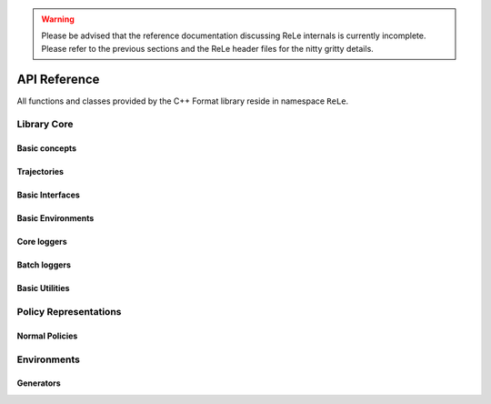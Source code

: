 .. _apireference:

.. warning::

    Please be advised that the reference documentation discussing ReLe
    internals is currently incomplete. Please refer to the previous sections
    and the ReLe header files for the nitty gritty details.


API Reference
######################

.. highlight:: c++

All functions and classes provided by the C++ Format library reside
in namespace ``ReLe``.

Library Core
============

Basic concepts
--------------

.. doxygenclass:: ReLe::Action
   :members:

.. doxygenclass:: ReLe::FiniteAction
   :members:
   
.. doxygenclass:: ReLe::DenseAction
   :members:
   
.. doxygenclass:: ReLe::State
   :members:
   
.. doxygenclass:: ReLe::FiniteState
   :members:
   
.. doxygenclass:: ReLe::DenseState
   :members:

.. doxygenstruct:: ReLe::EnvironmentSettings
   :members:   
   
.. doxygenclass:: ReLe::AgentOutputData
   :members:    
   
.. doxygenstruct:: ReLe::action_type
   :members:
   
.. doxygenstruct:: ReLe::state_type
   :members:      

Trajectories
------------

.. doxygenstruct:: ReLe::Transition
   :members: 
   
.. doxygenclass:: ReLe::Episode
   :members:       

.. doxygenclass:: ReLe::Dataset
   :members:       

Basic Interfaces
----------------

.. doxygenclass:: ReLe::Environment
   :members:
   :protected-members: 

.. doxygenclass:: ReLe::Agent
   :members:
   :protected-members:

.. doxygenclass:: ReLe::BatchAgent
   :members:
   :protected-members:
   
.. doxygenclass:: ReLe::Core
   :members:
   
.. doxygenfunction:: ReLe::buildCore      
   
.. doxygenclass:: ReLe::BatchOnlyCore
   :members:   
   
.. doxygenfunction:: ReLe::buildBatchOnlyCore      
   
.. doxygenclass:: ReLe::BatchCore
   :members:      
   
.. doxygenfunction:: ReLe::buildBatchCore      
   
.. doxygenclass:: ReLe::Solver
   :members:   
   :protected-members:
   
Basic Environments
------------------

.. doxygenclass:: ReLe::FiniteMDP
   :members:   

.. doxygenclass:: ReLe::DenseMDP
   :members:   
   
.. doxygenclass:: ReLe::ContinuousMDP
   :members:      
   
Core loggers
------------
.. doxygenclass:: ReLe::Logger
   :members:
   
.. doxygenclass:: ReLe::LoggerStrategy
   :members:
   :protected-members:
   
.. doxygenclass:: ReLe::PrintStrategy
   :members:
   
.. doxygenclass:: ReLe::WriteStrategy
   :members:

.. doxygenclass:: ReLe::EvaluateStrategy
   :members:   
   
.. doxygenclass:: ReLe::CollectorStrategy
   :members:   
   
Batch loggers
-------------

.. doxygenclass:: ReLe::BatchAgentLogger
   :members:
   :protected-members:

.. doxygenclass:: ReLe::BatchAgentPrintLogger
   :members:

.. doxygenclass:: ReLe::BatchDatasetLogger
   :members:
   
.. doxygenclass:: ReLe::CollectBatchDatasetLogger
   :members:
   
.. doxygenclass:: ReLe::WriteBatchDatasetLogger
   :members:   
   

Basic Utilities
---------------

.. doxygenclass:: ReLe::PolicyEvalAgent
   :members:
   
.. doxygenclass:: ReLe::PolicyEvalDistribution
   :members:   

Policy Representations
======================

.. doxygenclass:: ReLe::Policy
   :members:

.. doxygenclass:: ReLe::ParametricPolicy
   :members:

.. doxygenclass:: ReLe::DifferentiablePolicy
   :members:

Normal Policies
---------------

.. doxygenclass:: ReLe::GenericMVNPolicy

.. doxygenclass:: ReLe::GenericMVNDiagonalPolicy

.. doxygenclass:: ReLe::GenericMVNStateDependantStddevPolicy

Environments
============

.. doxygenclass:: ReLe::Dam
   :members:
   
.. doxygenclass:: ReLe::DeepSeaTreasure
   :members:

.. doxygenclass:: ReLe::GaussianRewardMDP
   :members:
   
.. doxygenclass:: ReLe::LQR
   :members:
   
.. doxygenclass:: ReLe::MountainCar
   :members:
   
.. doxygenclass:: ReLe::MultiHeat
   :members:
   
.. doxygenclass:: ReLe::NLS
   :members:
   
.. doxygenclass:: ReLe::Portfolio
   :members:

.. doxygenclass:: ReLe::Pursuer
   :members:
   
.. doxygenclass:: ReLe::Rocky
   :members:
   
.. doxygenclass:: ReLe::Segway
   :members:
   
.. doxygenclass:: ReLe::ShipSteering
   :members:
   
.. doxygenclass:: ReLe::SwingPendulum
   :members:

.. doxygenclass:: ReLe::TaxiFuel
   :members:
   
.. doxygenclass:: ReLe::UnderwaterVehicle
   :members:
   
.. doxygenclass:: ReLe::Unicycle
   :members:
   
Generators
----------

.. doxygenclass:: ReLe::FiniteGenerator
   :members:
   :protected-members:
   
.. doxygenclass:: ReLe::SimpleChainGenerator
   :members:

.. doxygenclass:: ReLe::GridWorldGenerator
   :members:
